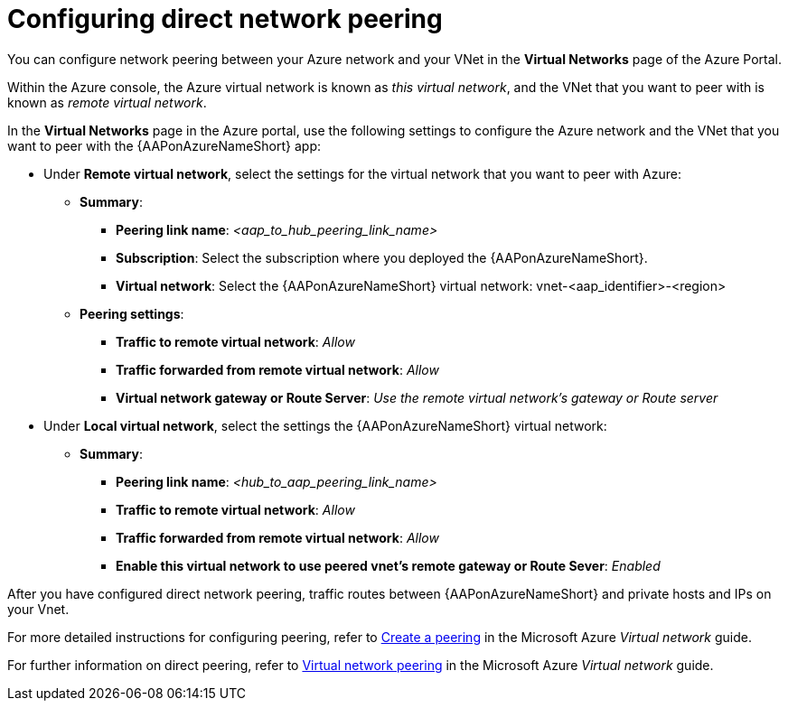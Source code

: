 :_mod-docs-content-type: PROCEDURE

[id="proc-azure-nw-direct-peering_{context}"]

= Configuring direct network peering

You can configure network peering between your Azure network and your VNet in the *Virtual Networks* page of the Azure Portal. 

Within the Azure console, the Azure virtual network is known as _this virtual network_, and the VNet that you want to peer with is known as _remote virtual network_.

In the *Virtual Networks* page in the Azure portal, use the following settings to configure the Azure network and the VNet that you want to peer with the {AAPonAzureNameShort} app:

* Under *Remote virtual network*, select the settings for the virtual network that you want to peer with Azure:
** *Summary*:
*** *Peering link name*: _<aap_to_hub_peering_link_name>_
*** *Subscription*: Select the subscription where you deployed the {AAPonAzureNameShort}.
*** *Virtual network*: Select the {AAPonAzureNameShort} virtual network: vnet-<aap_identifier>-<region>
** *Peering settings*:
*** *Traffic to remote virtual network*: _Allow_
*** *Traffic forwarded from remote virtual network*: _Allow_
*** *Virtual network gateway or Route Server*: _Use the remote virtual network’s gateway or Route server_
* Under *Local virtual network*, select the settings the {AAPonAzureNameShort} virtual network:
** *Summary*:
*** *Peering link name*: _<hub_to_aap_peering_link_name>_
*** *Traffic to remote virtual network*: _Allow_
*** *Traffic forwarded from remote virtual network*: _Allow_
*** *Enable this virtual network to use peered vnet's remote gateway or Route Sever*: _Enabled_

After you have configured direct network peering, traffic routes between {AAPonAzureNameShort} and private hosts and IPs on your Vnet.

For more detailed instructions for configuring peering, refer to link:https://docs.microsoft.com/en-us/azure/virtual-network/virtual-network-manage-peering#create-a-peering[Create a peering] in the Microsoft Azure _Virtual network_ guide.

For further information on direct peering, refer to link:https://docs.microsoft.com/en-us/azure/virtual-network/virtual-network-peering-overview[Virtual network peering] in the Microsoft Azure _Virtual network_ guide.

